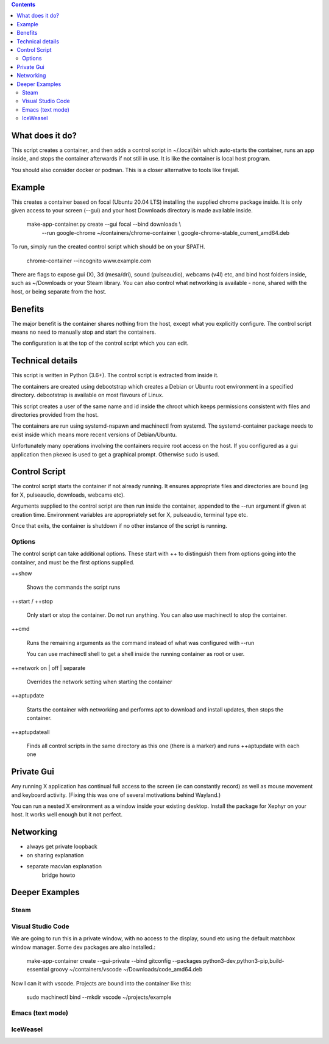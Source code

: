 .. contents::

What does it do?
================

This script creates a container, and then adds a control script in
~/.local/bin which auto-starts the container, runs an app inside, and
stops the container afterwards if not still in use.  It is like the
container is local host program.

You should also consider docker or podman.  This is a closer
alternative to tools like firejail.

Example
=======

This creates a container based on focal (Ubuntu 20.04 LTS) installing
the supplied chrome package inside.  It is only given access to your
screen (--gui) and your host Downloads directory is made available
inside.

    make-app-container.py create --gui focal --bind downloads \\ 
        --run google-chrome ~/containers/chrome-container \\
        google-chrome-stable_current_amd64.deb

To run, simply run the created control script which should be on your
$PATH.

   chrome-container --incognito www.example.com

There are flags to expose gui (X), 3d (mesa/dri), sound (pulseaudio),
webcams (v4l) etc, and bind host folders inside, such as ~/Downloads
or your Steam library.  You can also control what networking is
available - none, shared with the host, or being separate from the
host.

Benefits
========

The major benefit is the container shares nothing from the host,
except what you explicitly configure.  The control script means no
need to manually stop and start the containers.

The configuration is at the top of the control script which you can
edit.

Technical details
=================

This script is written in Python (3.6+).  The control script is
extracted from inside it.

The containers are created using debootstrap which creates a Debian or
Ubuntu root environment in a specified directory.  debootstrap is
available on most flavours of Linux.

This script creates a user of the same name and id inside the chroot
which keeps permissions consistent with files and directories provided
from the host.

The containers are run using systemd-nspawn and machinectl from
systemd.  The systemd-container package needs to exist inside which
means more recent versions of Debian/Ubuntu.

Unfortunately many operations involving the containers require root
access on the host.  If you configured as a gui application then
pkexec is used to get a graphical prompt.  Otherwise sudo is used.

Control Script
==============

The control script starts the container if not already running.  It
ensures appropriate files and directories are bound (eg for X,
pulseaudio, downloads, webcams etc).

Arguments supplied to the control script are then run inside the
container, appended to the --run argument if given at creation time.
Environment variables are appropriately set for X, pulseaudio, terminal
type etc.

Once that exits, the container is shutdown if no other instance of the
script is running.

Options
-------

The control script can take additional options.  These start with ++
to distinguish them from options going into the container, and must be
the first options supplied.

++show

    Shows the commands the script runs

++start / ++stop

    Only start or stop the container.  Do not run anything.  You can
    also use machinectl to stop the container.

++cmd

    Runs the remaining arguments as the command instead of what 
    was configured with --run

    You can use machinectl shell to get a shell inside the running
    container as root or user.

++network on | off | separate

    Overrides the network setting when starting the container

++aptupdate

    Starts the container with networking and performs apt to 
    download and install updates, then stops the container.

++aptupdateall

    Finds all control scripts in the same directory as this one
    (there is a marker) and runs ++aptupdate with each one

Private Gui
===========

Any running X application has continual full access to the screen (ie
can constantly record) as well as mouse movement and keyboard
activity.  (Fixing this was one of several motivations behind
Wayland.)

You can run a nested X environment as a window inside your existing
desktop. Install the package for Xephyr on your host.  It works well
enough but it not perfect.


Networking
==========

- always get private loopback

- on sharing explanation

- separate macvlan explanation
    bridge howto

Deeper Examples
===============

Steam
-----

Visual Studio Code
------------------

We are going to run this in a private window, with no access to the display, sound etc
using the default matchbox window manager.  Some dev packages are also installed.:

  make-app-container create --gui-private --bind gitconfig --packages python3-dev,python3-pip,build-essential groovy ~/containers/vscode ~/Downloads/code_amd64.deb

Now I can it with vscode.  Projects are bound into the container like this:

  sudo machinectl bind --mkdir vscode ~/projects/example

Emacs (text mode)
-----------------



IceWeasel
---------